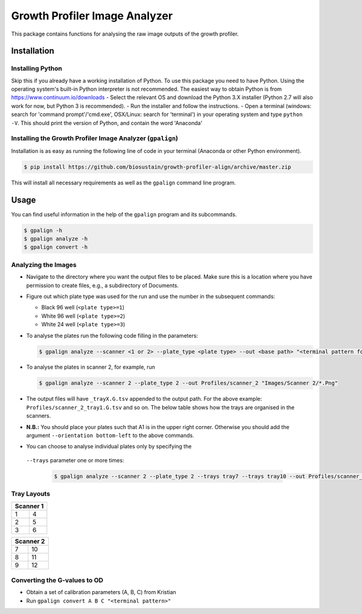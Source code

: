 ==============================
Growth Profiler Image Analyzer
==============================

This package contains functions for analysing the raw image outputs of
the growth profiler.

Installation
------------

Installing Python
~~~~~~~~~~~~~~~~~

Skip this if you already have a working installation of Python. To use
this package you need to have Python. Using the operating system's
built-in Python interpreter is not recommended. The easiest way to
obtain Python is from https://www.continuum.io/downloads - Select the
relevant OS and download the Python 3.X installer (Python 2.7 will also
work for now, but Python 3 is recommended). - Run the installer and
follow the instructions. - Open a terminal (windows: search for 'command
prompt'/'cmd.exe', OSX/Linux: search for 'terminal') in your operating
system and type ``python -V``. This should print the version of Python,
and contain the word 'Anaconda'

Installing the Growth Profiler Image Analyzer (``gpalign``)
~~~~~~~~~~~~~~~~~~~~~~~~~~~~~~~~~~~~~~~~~~~~~~~~~~~~~~~~~~~

Installation is as easy as running the following line of code in your
terminal (Anaconda or other Python environment).

.. code-block:: console

    $ pip install https://github.com/biosustain/growth-profiler-align/archive/master.zip

This will install all necessary requirements as well as the ``gpalign``
command line program.

Usage
-----

You can find useful information in the help of the ``gpalign`` program and
its subcommands.

.. code-block:: console

    $ gpalign -h
    $ gpalign analyze -h
    $ gpalign convert -h

Analyzing the Images
~~~~~~~~~~~~~~~~~~~~

-  Navigate to the directory where you want the output files to be
   placed. Make sure this is a location where you have permission to
   create files, e.g., a subdirectory of Documents.
-  Figure out which plate type was used for the run and use the number
   in the subsequent commands:

   -  Black 96 well (``<plate type>=1``)
   -  White 96 well (``<plate type>=2``)
   -  White 24 well (``<plate type>=3``)

-  To analyse the plates run the following code filling in the parameters:

   .. code-block:: console

       $ gpalign analyze --scanner <1 or 2> --plate_type <plate type> --out <base path> "<terminal pattern for images>"

-  To analyse the plates in scanner 2, for example, run

   .. code-block:: console

       $ gpalign analyze --scanner 2 --plate_type 2 --out Profiles/scanner_2 "Images/Scanner 2/*.Png"

-  The output files will have ``_trayX.G.tsv`` appended to the output path.
   For the above example: ``Profiles/scanner_2_tray1.G.tsv`` and so on.
   The below table shows how the trays are organised in the scanners.
-  **N.B.:** You should place your plates such that A1 is in the upper
   right corner. Otherwise you should add the argument
   ``--orientation bottom-left`` to the above commands.
-  You can choose to analyse individual plates only by specifying the
  ``--trays`` parameter one or more times:

   .. code-block:: console

       $ gpalign analyze --scanner 2 --plate_type 2 --trays tray7 --trays tray10 --out Profiles/scanner_2 "Images/Scanner 2/*.Png"

Tray Layouts
~~~~~~~~~~~~

+-------------+-----+
| Scanner 1         |
+=============+=====+
| 1           | 4   |
+-------------+-----+
| 2           | 5   |
+-------------+-----+
| 3           | 6   |
+-------------+-----+

+-------------+------+
| Scanner 2          |
+=============+======+
| 7           | 10   |
+-------------+------+
| 8           | 11   |
+-------------+------+
| 9           | 12   |
+-------------+------+

Converting the G-values to OD
~~~~~~~~~~~~~~~~~~~~~~~~~~~~~

-  Obtain a set of calibration parameters (A, B, C) from Kristian
-  Run ``gpalign convert A B C "<terminal pattern>"``
